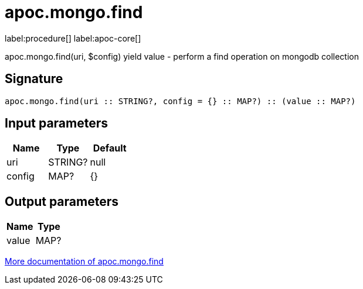 ////
This file is generated by DocsTest, so don't change it!
////

= apoc.mongo.find
:description: This section contains reference documentation for the apoc.mongo.find procedure.

label:procedure[] label:apoc-core[]

[.emphasis]
apoc.mongo.find(uri, $config) yield value - perform a find operation on mongodb collection

== Signature

[source]
----
apoc.mongo.find(uri :: STRING?, config = {} :: MAP?) :: (value :: MAP?)
----

== Input parameters
[.procedures, opts=header]
|===
| Name | Type | Default 
|uri|STRING?|null
|config|MAP?|{}
|===

== Output parameters
[.procedures, opts=header]
|===
| Name | Type 
|value|MAP?
|===

xref::database-integration/mongo.adoc[More documentation of apoc.mongo.find,role=more information]


